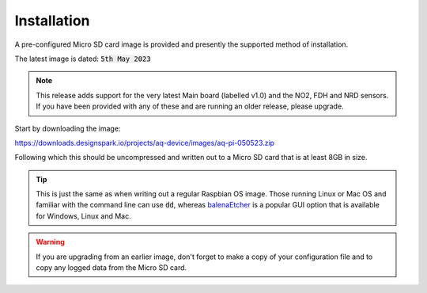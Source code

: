 Installation
------------

A pre-configured Micro SD card image is provided and presently the supported method of installation.

The latest image is dated: :code:`5th May 2023`

.. note:: 

   This release adds support for the very latest Main board (labelled v1.0) and the NO2, FDH and NRD sensors.
   If you have been provided with any of these and are running an older release, please upgrade.

Start by downloading the image:

https://downloads.designspark.io/projects/aq-device/images/aq-pi-050523.zip

Following which this should be uncompressed and written out to a Micro SD card that is at least 8GB in size. 

.. tip::

   This is just the same as when writing out a regular Raspbian OS image. 
   Those running Linux or Mac OS and familiar with the command line can use :code:`dd`, whereas
   `balenaEtcher <https://www.balena.io/etcher/>`_ is a popular GUI option that is available for Windows, 
   Linux and Mac.

.. warning:: 

   If you are upgrading from an earlier image, don't forget to make a copy of your configuration file and to copy any logged data from the Micro SD card.
